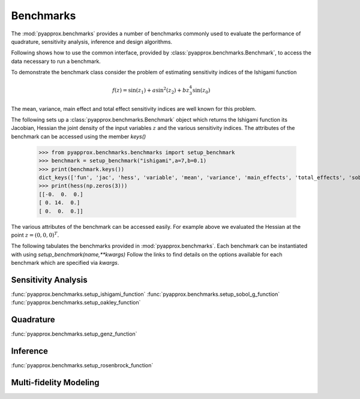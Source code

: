 Benchmarks
==========
The :mod:`pyapprox.benchmarks` provides a number of benchmarks commonly used to evaluate the performance of quadrature, sensitivity analysis, inference and design algorithms.

Following shows how to use the common interface, provided by :class:`pyapprox.benchmarks.Benchmark`, to access the data necessary
to run a benchmark.

To demonstrate the benchmark class consider the problem of estimating sensitivity indices of the Ishigami function

.. math:: f(z) = \sin(z_1)+a\sin^2(z_2) + bz_3^4\sin(z_0)

The mean, variance, main effect and total effect sensitivity indices are well known for this problem.

The following sets up a :class:`pyapprox.benchmarks.Benchmark` object which returns the Ishigami function its Jacobian, Hessian the joint density of the input variables :math:`z` and the various sensitivity indices. The attributes of the benchmark can be accessed using the member `keys()`

    >>> from pyapprox.benchmarks.benchmarks import setup_benchmark
    >>> benchmark = setup_benchmark("ishigami",a=7,b=0.1)
    >>> print(benchmark.keys())
    dict_keys(['fun', 'jac', 'hess', 'variable', 'mean', 'variance', 'main_effects', 'total_effects', 'sobol_indices'])
    >>> print(hess(np.zeros(3)))
    [[-0.  0.  0.]
    [ 0. 14.  0.]
    [ 0.  0.  0.]]

The various attributes of the benchmark can be accessed easily. For example
above we evaluated the Hessian at the point :math:`z=(0,0,0)^T`.

The following tabulates the benchmarks provided in :mod:`pyapprox.benchmarks`. Each benchmark can be instantiated with using `setup_benchmark(name,**kwargs)` Follow the links to find details on the options available for each benchmark which are specified via `kwargs`.

Sensitivity Analysis
--------------------
:func:`pyapprox.benchmarks.setup_ishigami_function`
:func:`pyapprox.benchmarks.setup_sobol_g_function`
:func:`pyapprox.benchmarks.setup_oakley_function`

Quadrature
----------
:func:`pyapprox.benchmarks.setup_genz_function`

Inference
---------
:func:`pyapprox.benchmarks.setup_rosenbrock_function`

Multi-fidelity Modeling
-----------------------

.. Do not document dev tutorials
   :func:`pyapprox_dev.fenics_models.advection_diffusion_wrappers.setup_advection_diffusion_benchmark`
   :func:`pyapprox_dev.fenics_models.advection_diffusion_wrappers.setup_advection_diffusion_source_inversion_benchmark`
   :func:`pyapprox_dev.fenics_models.helmholtz_benchmarks.setup_mfnets_helmholtz_benchmark`



